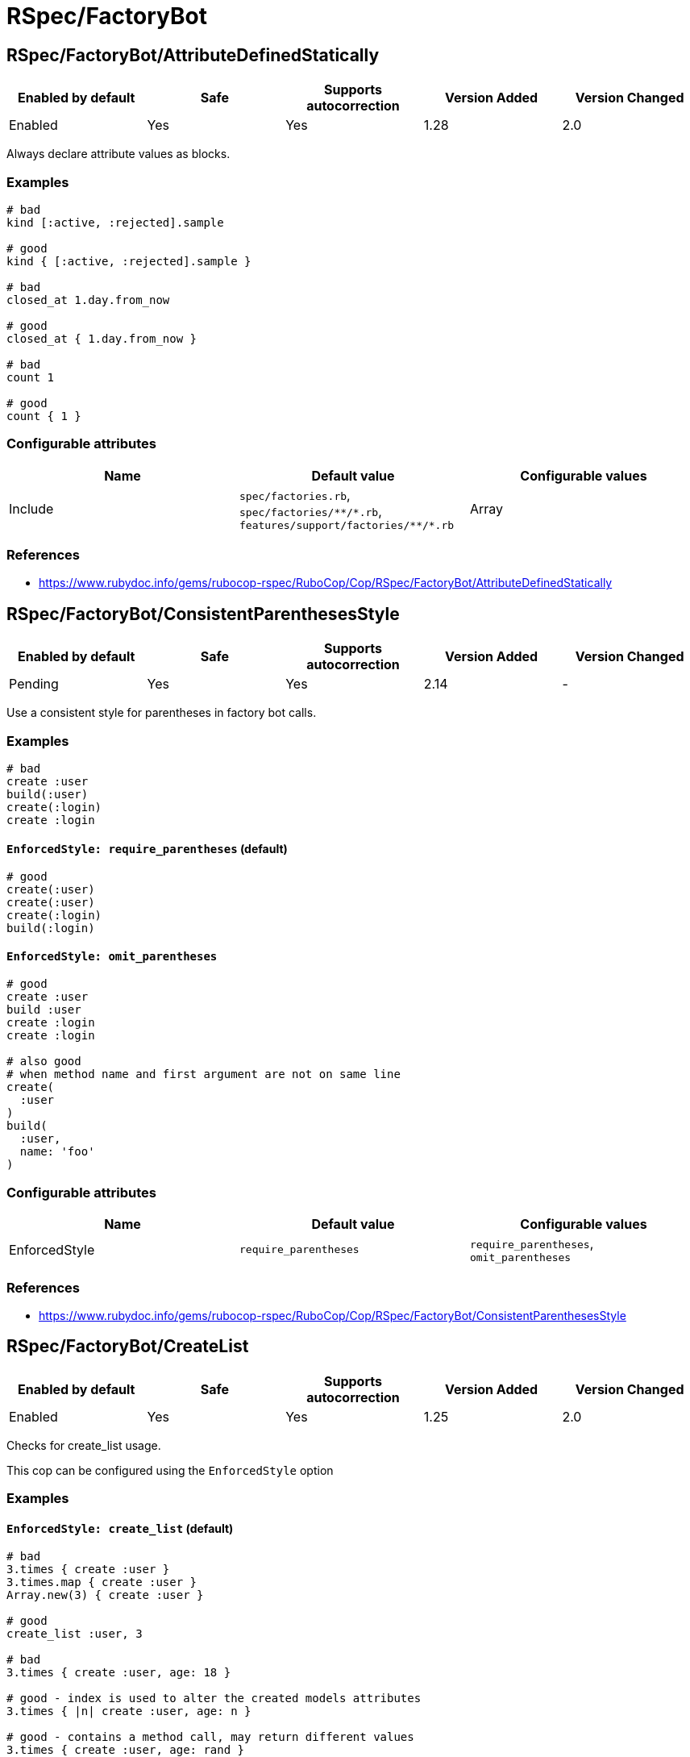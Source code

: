 = RSpec/FactoryBot

== RSpec/FactoryBot/AttributeDefinedStatically

|===
| Enabled by default | Safe | Supports autocorrection | Version Added | Version Changed

| Enabled
| Yes
| Yes
| 1.28
| 2.0
|===

Always declare attribute values as blocks.

=== Examples

[source,ruby]
----
# bad
kind [:active, :rejected].sample

# good
kind { [:active, :rejected].sample }

# bad
closed_at 1.day.from_now

# good
closed_at { 1.day.from_now }

# bad
count 1

# good
count { 1 }
----

=== Configurable attributes

|===
| Name | Default value | Configurable values

| Include
| `spec/factories.rb`, `+spec/factories/**/*.rb+`, `+features/support/factories/**/*.rb+`
| Array
|===

=== References

* https://www.rubydoc.info/gems/rubocop-rspec/RuboCop/Cop/RSpec/FactoryBot/AttributeDefinedStatically

== RSpec/FactoryBot/ConsistentParenthesesStyle

|===
| Enabled by default | Safe | Supports autocorrection | Version Added | Version Changed

| Pending
| Yes
| Yes
| 2.14
| -
|===

Use a consistent style for parentheses in factory bot calls.

=== Examples

[source,ruby]
----
# bad
create :user
build(:user)
create(:login)
create :login
----

==== `EnforcedStyle: require_parentheses` (default)

[source,ruby]
----
# good
create(:user)
create(:user)
create(:login)
build(:login)
----

==== `EnforcedStyle: omit_parentheses`

[source,ruby]
----
# good
create :user
build :user
create :login
create :login

# also good
# when method name and first argument are not on same line
create(
  :user
)
build(
  :user,
  name: 'foo'
)
----

=== Configurable attributes

|===
| Name | Default value | Configurable values

| EnforcedStyle
| `require_parentheses`
| `require_parentheses`, `omit_parentheses`
|===

=== References

* https://www.rubydoc.info/gems/rubocop-rspec/RuboCop/Cop/RSpec/FactoryBot/ConsistentParenthesesStyle

== RSpec/FactoryBot/CreateList

|===
| Enabled by default | Safe | Supports autocorrection | Version Added | Version Changed

| Enabled
| Yes
| Yes
| 1.25
| 2.0
|===

Checks for create_list usage.

This cop can be configured using the `EnforcedStyle` option

=== Examples

==== `EnforcedStyle: create_list` (default)

[source,ruby]
----
# bad
3.times { create :user }
3.times.map { create :user }
Array.new(3) { create :user }

# good
create_list :user, 3

# bad
3.times { create :user, age: 18 }

# good - index is used to alter the created models attributes
3.times { |n| create :user, age: n }

# good - contains a method call, may return different values
3.times { create :user, age: rand }
----

==== `EnforcedStyle: n_times`

[source,ruby]
----
# bad
create_list :user, 3

# good
3.times.map { create :user }
----

=== Configurable attributes

|===
| Name | Default value | Configurable values

| Include
| `+**/*_spec.rb+`, `+**/spec/**/*+`, `spec/factories.rb`, `+spec/factories/**/*.rb+`, `+features/support/factories/**/*.rb+`
| Array

| EnforcedStyle
| `create_list`
| `create_list`, `n_times`
|===

=== References

* https://www.rubydoc.info/gems/rubocop-rspec/RuboCop/Cop/RSpec/FactoryBot/CreateList

== RSpec/FactoryBot/FactoryClassName

|===
| Enabled by default | Safe | Supports autocorrection | Version Added | Version Changed

| Enabled
| Yes
| Yes
| 1.37
| 2.0
|===

Use string value when setting the class attribute explicitly.

This cop would promote faster tests by lazy-loading of
application files. Also, this could help you suppress potential bugs
in combination with external libraries by avoiding a preload of
application files from the factory files.

=== Examples

[source,ruby]
----
# bad
factory :foo, class: Foo do
end

# good
factory :foo, class: 'Foo' do
end
----

=== Configurable attributes

|===
| Name | Default value | Configurable values

| Include
| `spec/factories.rb`, `+spec/factories/**/*.rb+`, `+features/support/factories/**/*.rb+`
| Array
|===

=== References

* https://www.rubydoc.info/gems/rubocop-rspec/RuboCop/Cop/RSpec/FactoryBot/FactoryClassName

== RSpec/FactoryBot/FactoryNameStyle

|===
| Enabled by default | Safe | Supports autocorrection | Version Added | Version Changed

| Pending
| Yes
| Yes
| <<next>>
| -
|===

Checks for name style for argument of FactoryBot::Syntax::Methods.

=== Examples

==== EnforcedStyle: symbol (default)

[source,ruby]
----
# bad
create('user')
build "user", username: "NAME"

# good
create(:user)
build :user, username: "NAME"
----

==== EnforcedStyle: string

[source,ruby]
----
# bad
create(:user)
build :user, username: "NAME"

# good
create('user')
build "user", username: "NAME"
----

=== Configurable attributes

|===
| Name | Default value | Configurable values

| EnforcedStyle
| `symbol`
| `symbol`, `string`
|===

=== References

* https://www.rubydoc.info/gems/rubocop-rspec/RuboCop/Cop/RSpec/FactoryBot/FactoryNameStyle

== RSpec/FactoryBot/SyntaxMethods

|===
| Enabled by default | Safe | Supports autocorrection | Version Added | Version Changed

| Pending
| Yes
| Yes (Unsafe)
| 2.7
| -
|===

Use shorthands from `FactoryBot::Syntax::Methods` in your specs.

=== Safety

The autocorrection is marked as unsafe because the cop
cannot verify whether you already include
`FactoryBot::Syntax::Methods` in your test suite.

If you're using Rails, add the following configuration to
`spec/support/factory_bot.rb` and be sure to require that file in
`rails_helper.rb`:

[source,ruby]
----
RSpec.configure do |config|
  config.include FactoryBot::Syntax::Methods
end
----

If you're not using Rails:

[source,ruby]
----
RSpec.configure do |config|
  config.include FactoryBot::Syntax::Methods

  config.before(:suite) do
    FactoryBot.find_definitions
  end
end
----

=== Examples

[source,ruby]
----
# bad
FactoryBot.create(:bar)
FactoryBot.build(:bar)
FactoryBot.attributes_for(:bar)

# good
create(:bar)
build(:bar)
attributes_for(:bar)
----

=== References

* https://www.rubydoc.info/gems/rubocop-rspec/RuboCop/Cop/RSpec/FactoryBot/SyntaxMethods
